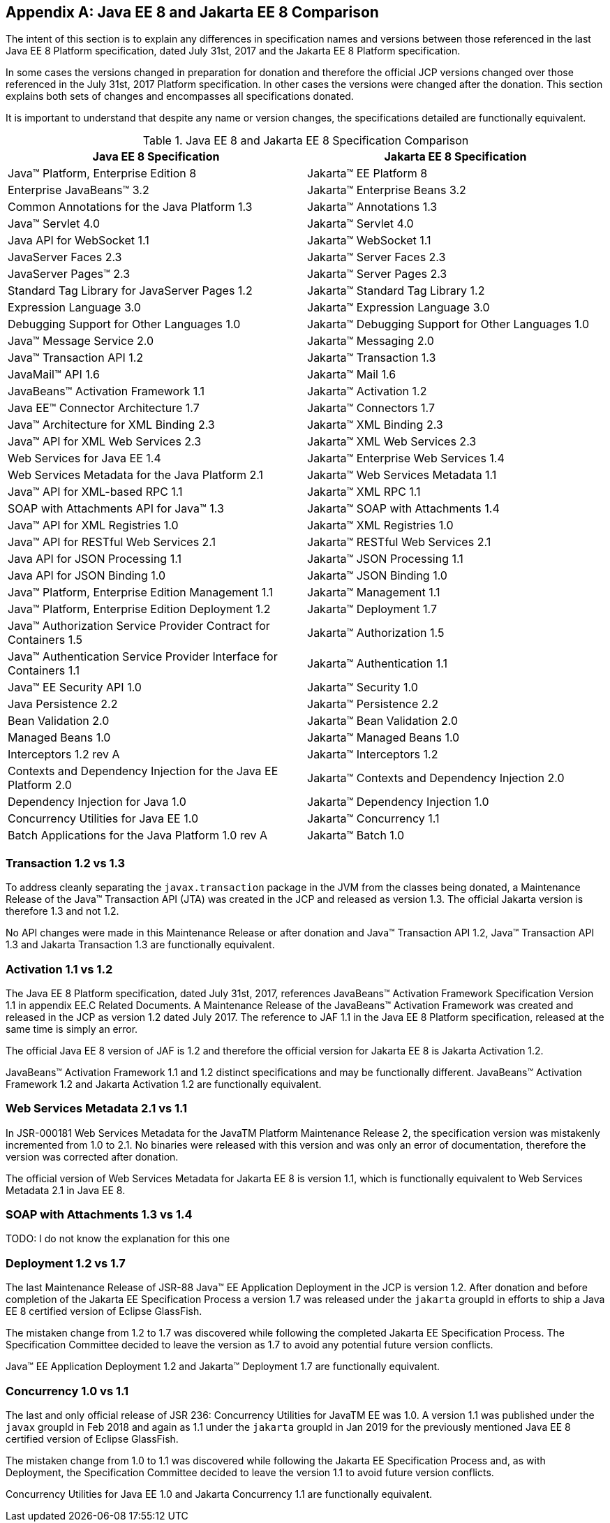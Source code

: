 [appendix]
[[a4422]]
== Java EE 8 and Jakarta EE 8 Comparison

The intent of this section is to explain any differences in specification names and versions between those referenced in the last Java EE 8 Platform specification, dated July 31st, 2017 and the Jakarta EE 8 Platform specification.

In some cases the versions changed in preparation for donation and therefore the official JCP versions changed over those referenced in the July 31st, 2017 Platform specification.  In other cases the versions were changed after the donation.  This section explains both sets of changes and encompasses all specifications donated.

It is important to understand that despite any name or version changes, the specifications detailed are functionally equivalent.

[cols=2, options=header]
.Java EE 8 and Jakarta EE 8 Specification Comparison
|===
|Java EE 8 Specification
|Jakarta EE 8 Specification

|Java™ Platform, Enterprise Edition 8
|Jakarta™ EE Platform 8

|Enterprise JavaBeans™ 3.2
|Jakarta™ Enterprise Beans 3.2

|Common Annotations for the Java Platform 1.3
|Jakarta™ Annotations 1.3

|Java™ Servlet 4.0
|Jakarta™ Servlet 4.0

|Java API for WebSocket 1.1
|Jakarta™ WebSocket 1.1

|JavaServer Faces 2.3
|Jakarta™ Server Faces 2.3

|JavaServer Pages™ 2.3
|Jakarta™ Server Pages 2.3

|Standard Tag Library for JavaServer Pages 1.2
|Jakarta™ Standard Tag Library 1.2

|Expression Language 3.0
|Jakarta™ Expression Language 3.0

|Debugging Support for Other Languages 1.0
|Jakarta™ Debugging Support for Other Languages 1.0

|Java™ Message Service 2.0
|Jakarta™ Messaging 2.0

|Java™ Transaction API 1.2
|Jakarta™ Transaction 1.3

|JavaMail™ API 1.6
|Jakarta™ Mail 1.6

|JavaBeans™ Activation Framework 1.1
|Jakarta™ Activation 1.2

|Java EE™ Connector Architecture 1.7
|Jakarta™ Connectors 1.7

|Java™ Architecture for XML Binding 2.3
|Jakarta™ XML Binding 2.3

|Java™ API for XML Web Services 2.3
|Jakarta™ XML Web Services 2.3

|Web Services for Java EE 1.4
|Jakarta™ Enterprise Web Services 1.4

|Web Services Metadata for the Java Platform 2.1
|Jakarta™ Web Services Metadata 1.1

|Java™ API for XML-based RPC 1.1
|Jakarta™ XML RPC 1.1

|SOAP with Attachments API for Java™ 1.3
|Jakarta™ SOAP with Attachments 1.4

|Java™ API for XML Registries 1.0
|Jakarta™ XML Registries 1.0

|Java™ API for RESTful Web Services 2.1
|Jakarta™ RESTful Web Services 2.1

|Java API for JSON Processing 1.1
|Jakarta™ JSON Processing 1.1

|Java API for JSON Binding 1.0
|Jakarta™ JSON Binding 1.0

|Java™ Platform, Enterprise Edition Management 1.1
|Jakarta™ Management 1.1

|Java™ Platform, Enterprise Edition Deployment 1.2
|Jakarta™ Deployment 1.7

|Java™ Authorization Service Provider Contract for Containers 1.5
|Jakarta™ Authorization 1.5

|Java™ Authentication Service Provider Interface for Containers 1.1
|Jakarta™ Authentication 1.1

|Java™ EE Security API 1.0
|Jakarta™ Security 1.0

|Java Persistence 2.2
|Jakarta™ Persistence 2.2

|Bean Validation 2.0
|Jakarta™ Bean Validation 2.0

|Managed Beans 1.0
|Jakarta™ Managed Beans 1.0

|Interceptors 1.2 rev A
|Jakarta™ Interceptors 1.2

|Contexts and Dependency Injection for the Java EE Platform 2.0
|Jakarta™ Contexts and Dependency Injection 2.0

|Dependency Injection for Java 1.0
|Jakarta™ Dependency Injection 1.0

|Concurrency Utilities for Java EE 1.0
|Jakarta™ Concurrency 1.1

|Batch Applications for the Java Platform 1.0 rev A
|Jakarta™ Batch 1.0
|===

=== Transaction 1.2 vs 1.3

To address cleanly separating the `javax.transaction` package in the JVM from the classes being donated, a Maintenance Release of the Java™ Transaction API (JTA) was created in the JCP and released as version 1.3.  The official Jakarta version is therefore 1.3 and not 1.2.

No API changes were made in this Maintenance Release or after donation and Java™ Transaction API 1.2, Java™ Transaction API 1.3 and Jakarta Transaction 1.3 are functionally equivalent.

=== Activation 1.1 vs 1.2

The Java EE 8 Platform specification, dated July 31st, 2017, references JavaBeans™ Activation Framework Specification Version 1.1 in appendix EE.C Related Documents.  A Maintenance Release of the JavaBeans™ Activation Framework was created and released in the JCP as version 1.2 dated July 2017.  The reference to JAF 1.1 in the Java EE 8 Platform specification, released at the same time is simply an error.

The official Java EE 8 version of JAF is 1.2 and therefore the official version for Jakarta EE 8 is Jakarta Activation 1.2.

JavaBeans™ Activation Framework 1.1 and 1.2 distinct specifications and may be functionally different.  JavaBeans™ Activation Framework 1.2 and Jakarta Activation 1.2 are functionally equivalent.

=== Web Services Metadata 2.1 vs 1.1

In JSR-000181 Web Services Metadata for the JavaTM Platform Maintenance Release 2, the specification version was mistakenly incremented from 1.0 to 2.1.  No binaries were released with this version and was only an error of documentation, therefore the version was corrected after donation.

The official version of Web Services Metadata for Jakarta EE 8 is version 1.1, which is functionally equivalent to Web Services Metadata 2.1 in Java EE 8.

===  SOAP with Attachments 1.3 vs 1.4

TODO: I do not know the explanation for this one

=== Deployment 1.2 vs 1.7

The last Maintenance Release of JSR-88 Java™ EE Application Deployment in the JCP is version 1.2.  After donation and before completion of the Jakarta EE Specification Process a version 1.7 was released under the `jakarta` groupId in efforts to ship a Java EE 8 certified version of Eclipse GlassFish.

The mistaken change from 1.2 to 1.7 was discovered while following the completed Jakarta EE Specification Process.  The Specification Committee decided to leave the version as 1.7 to avoid any potential future version conflicts.

Java™ EE Application Deployment 1.2 and Jakarta™ Deployment 1.7 are functionally equivalent.

=== Concurrency 1.0 vs 1.1

The last and only official release of JSR 236: Concurrency Utilities for JavaTM EE was 1.0.  A version 1.1 was published under the `javax` groupId in Feb 2018 and again as 1.1 under the `jakarta` groupId in Jan 2019 for the previously mentioned Java EE 8 certified version of Eclipse GlassFish.

The mistaken change from 1.0 to 1.1 was discovered while following the Jakarta EE Specification Process and, as with Deployment, the Specification Committee decided to leave the version 1.1 to avoid future version conflicts.

Concurrency Utilities for Java EE 1.0 and Jakarta Concurrency 1.1 are functionally equivalent.
